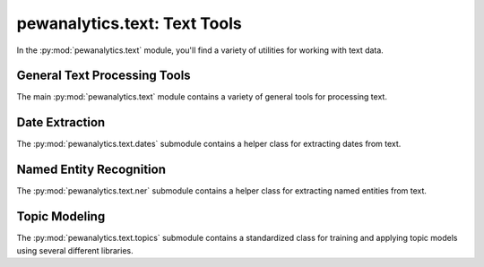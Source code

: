 *************************************
pewanalytics.text: Text Tools
*************************************

In the :py:mod:`pewanalytics.text` module, you'll find a variety of utilities for working with text data.

General Text Processing Tools
-----------------------------

The main :py:mod:`pewanalytics.text` module contains a variety of general tools for processing text.

.. automodule :: pewanalytics.text.__init__
  :noindex:
  :no-members:
  :autosummary:
  :autosummary-members:
  :members:

Date Extraction
-----------------------------

The :py:mod:`pewanalytics.text.dates` submodule contains a helper class for extracting dates from text.

.. automodule :: pewanalytics.text.dates
  :noindex:
  :no-members:
  :autosummary:
  :autosummary-members:
  :members:

Named Entity Recognition
-----------------------------

The :py:mod:`pewanalytics.text.ner` submodule contains a helper class for extracting named entities from text.

.. automodule :: pewanalytics.text.ner
  :noindex:
  :no-members:
  :autosummary:
  :autosummary-members:
  :members:

Topic Modeling
-----------------------------

The :py:mod:`pewanalytics.text.topics` submodule contains a standardized class for training and applying \
topic models using several different libraries.

.. automodule :: pewanalytics.text.topics
  :noindex:
  :no-members:
  :autosummary:
  :autosummary-members:
  :members:
